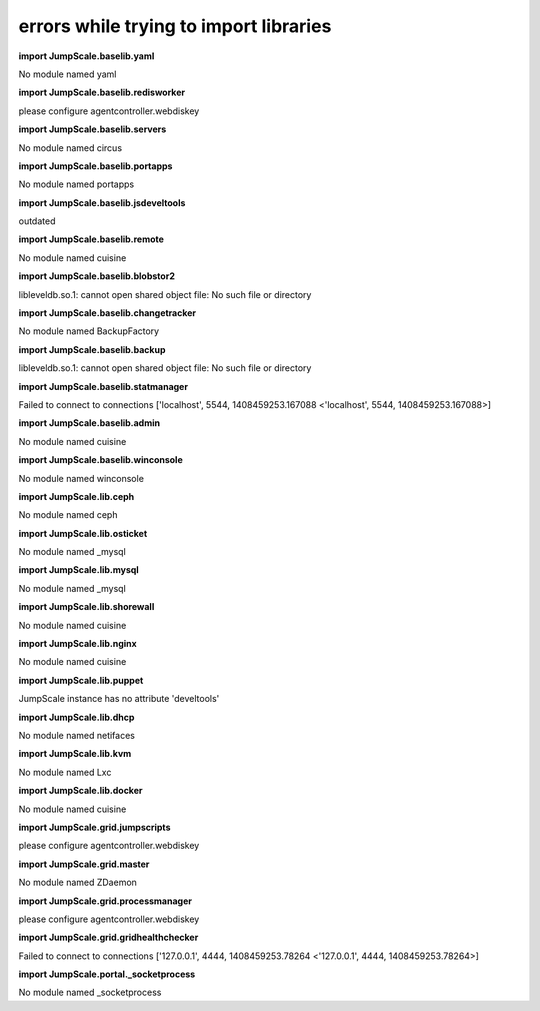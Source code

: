 
errors while trying to import libraries
=======================================


**import JumpScale.baselib.yaml**

No module named yaml

**import JumpScale.baselib.redisworker**

please configure agentcontroller.webdiskey

**import JumpScale.baselib.servers**

No module named circus

**import JumpScale.baselib.portapps**

No module named portapps

**import JumpScale.baselib.jsdeveltools**

outdated

**import JumpScale.baselib.remote**

No module named cuisine

**import JumpScale.baselib.blobstor2**

libleveldb.so.1: cannot open shared object file: No such file or directory

**import JumpScale.baselib.changetracker**

No module named BackupFactory

**import JumpScale.baselib.backup**

libleveldb.so.1: cannot open shared object file: No such file or directory

**import JumpScale.baselib.statmanager**

Failed to connect to connections ['localhost', 5544, 1408459253.167088 <'localhost', 5544, 1408459253.167088>]

**import JumpScale.baselib.admin**

No module named cuisine

**import JumpScale.baselib.winconsole**

No module named winconsole

**import JumpScale.lib.ceph**

No module named ceph

**import JumpScale.lib.osticket**

No module named _mysql

**import JumpScale.lib.mysql**

No module named _mysql

**import JumpScale.lib.shorewall**

No module named cuisine

**import JumpScale.lib.nginx**

No module named cuisine

**import JumpScale.lib.puppet**

JumpScale instance has no attribute 'develtools'

**import JumpScale.lib.dhcp**

No module named netifaces

**import JumpScale.lib.kvm**

No module named Lxc

**import JumpScale.lib.docker**

No module named cuisine

**import JumpScale.grid.jumpscripts**

please configure agentcontroller.webdiskey

**import JumpScale.grid.master**

No module named ZDaemon

**import JumpScale.grid.processmanager**

please configure agentcontroller.webdiskey

**import JumpScale.grid.gridhealthchecker**

Failed to connect to connections ['127.0.0.1', 4444, 1408459253.78264 <'127.0.0.1', 4444, 1408459253.78264>]

**import JumpScale.portal._socketprocess**

No module named _socketprocess


